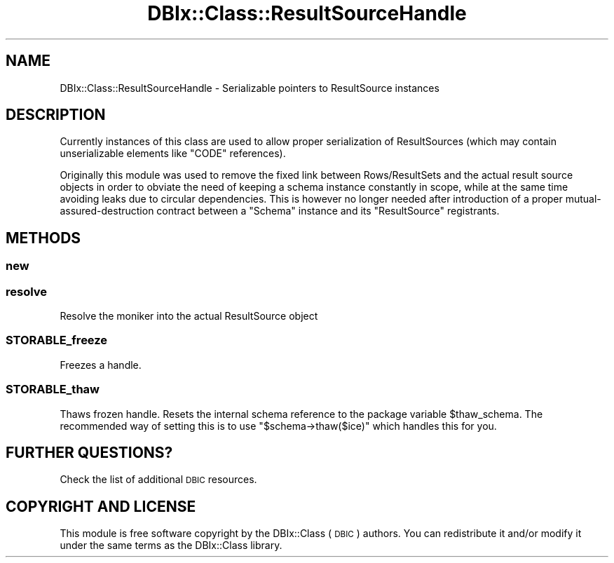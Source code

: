 .\" Automatically generated by Pod::Man 2.25 (Pod::Simple 3.20)
.\"
.\" Standard preamble:
.\" ========================================================================
.de Sp \" Vertical space (when we can't use .PP)
.if t .sp .5v
.if n .sp
..
.de Vb \" Begin verbatim text
.ft CW
.nf
.ne \\$1
..
.de Ve \" End verbatim text
.ft R
.fi
..
.\" Set up some character translations and predefined strings.  \*(-- will
.\" give an unbreakable dash, \*(PI will give pi, \*(L" will give a left
.\" double quote, and \*(R" will give a right double quote.  \*(C+ will
.\" give a nicer C++.  Capital omega is used to do unbreakable dashes and
.\" therefore won't be available.  \*(C` and \*(C' expand to `' in nroff,
.\" nothing in troff, for use with C<>.
.tr \(*W-
.ds C+ C\v'-.1v'\h'-1p'\s-2+\h'-1p'+\s0\v'.1v'\h'-1p'
.ie n \{\
.    ds -- \(*W-
.    ds PI pi
.    if (\n(.H=4u)&(1m=24u) .ds -- \(*W\h'-12u'\(*W\h'-12u'-\" diablo 10 pitch
.    if (\n(.H=4u)&(1m=20u) .ds -- \(*W\h'-12u'\(*W\h'-8u'-\"  diablo 12 pitch
.    ds L" ""
.    ds R" ""
.    ds C` ""
.    ds C' ""
'br\}
.el\{\
.    ds -- \|\(em\|
.    ds PI \(*p
.    ds L" ``
.    ds R" ''
'br\}
.\"
.\" Escape single quotes in literal strings from groff's Unicode transform.
.ie \n(.g .ds Aq \(aq
.el       .ds Aq '
.\"
.\" If the F register is turned on, we'll generate index entries on stderr for
.\" titles (.TH), headers (.SH), subsections (.SS), items (.Ip), and index
.\" entries marked with X<> in POD.  Of course, you'll have to process the
.\" output yourself in some meaningful fashion.
.ie \nF \{\
.    de IX
.    tm Index:\\$1\t\\n%\t"\\$2"
..
.    nr % 0
.    rr F
.\}
.el \{\
.    de IX
..
.\}
.\" ========================================================================
.\"
.IX Title "DBIx::Class::ResultSourceHandle 3"
.TH DBIx::Class::ResultSourceHandle 3 "2014-10-23" "perl v5.16.3" "User Contributed Perl Documentation"
.\" For nroff, turn off justification.  Always turn off hyphenation; it makes
.\" way too many mistakes in technical documents.
.if n .ad l
.nh
.SH "NAME"
DBIx::Class::ResultSourceHandle \- Serializable pointers to ResultSource instances
.SH "DESCRIPTION"
.IX Header "DESCRIPTION"
Currently instances of this class are used to allow proper serialization of
ResultSources (which may contain unserializable
elements like \f(CW\*(C`CODE\*(C'\fR references).
.PP
Originally this module was used to remove the fixed link between
Rows/ResultSets and the actual
result source objects in order to obviate the need
of keeping a schema instance constantly in scope, while
at the same time avoiding leaks due to circular dependencies. This is however
no longer needed after introduction of a proper mutual-assured-destruction
contract between a \f(CW\*(C`Schema\*(C'\fR instance and its \f(CW\*(C`ResultSource\*(C'\fR registrants.
.SH "METHODS"
.IX Header "METHODS"
.SS "new"
.IX Subsection "new"
.SS "resolve"
.IX Subsection "resolve"
Resolve the moniker into the actual ResultSource object
.SS "STORABLE_freeze"
.IX Subsection "STORABLE_freeze"
Freezes a handle.
.SS "STORABLE_thaw"
.IX Subsection "STORABLE_thaw"
Thaws frozen handle. Resets the internal schema reference to the package
variable \f(CW$thaw_schema\fR. The recommended way of setting this is to use
\&\f(CW\*(C`$schema\->thaw($ice)\*(C'\fR which handles this for you.
.SH "FURTHER QUESTIONS?"
.IX Header "FURTHER QUESTIONS?"
Check the list of additional \s-1DBIC\s0 resources.
.SH "COPYRIGHT AND LICENSE"
.IX Header "COPYRIGHT AND LICENSE"
This module is free software copyright
by the DBIx::Class (\s-1DBIC\s0) authors. You can
redistribute it and/or modify it under the same terms as the
DBIx::Class library.
